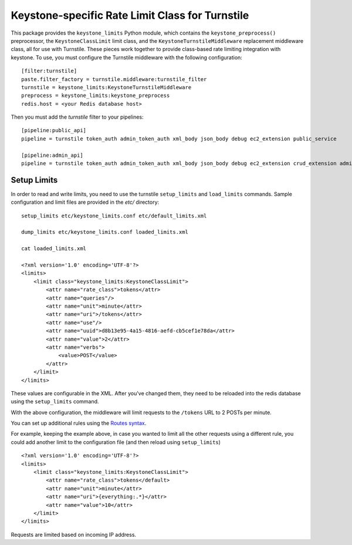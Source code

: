 ================================================
Keystone-specific Rate Limit Class for Turnstile
================================================

This package provides the ``keystone_limits`` Python module, which
contains the ``keystone_preprocess()`` preprocessor, the
``KeystoneClassLimit`` limit class, and the ``KeystoneTurnstileMiddleware``
replacement middleware class, all for use with Turnstile.  These
pieces work together to provide class-based rate limiting integration
with keystone.  To use, you must configure the Turnstile middleware with
the following configuration::

    [filter:turnstile]
    paste.filter_factory = turnstile.middleware:turnstile_filter
    turnstile = keystone_limits:KeystoneTurnstileMiddleware
    preprocess = keystone_limits:keystone_preprocess
    redis.host = <your Redis database host>

Then you must add the `turnstile` filter to your pipelines::

    [pipeline:public_api]
    pipeline = turnstile token_auth admin_token_auth xml_body json_body debug ec2_extension public_service

    [pipeline:admin_api]
    pipeline = turnstile token_auth admin_token_auth xml_body json_body debug ec2_extension crud_extension admin_service


    
Setup Limits
============

In order to read and write limits, you need to use the turnstile
``setup_limits`` and ``load_limits`` commands. Sample configuration and
limit files are provided in the `etc/` directory::

    setup_limits etc/keystone_limits.conf etc/default_limits.xml

    dump_limits etc/keystone_limits.conf loaded_limits.xml

    cat loaded_limits.xml

    <?xml version='1.0' encoding='UTF-8'?>
    <limits>
        <limit class="keystone_limits:KeystoneClassLimit">
            <attr name="rate_class">tokens</attr>
            <attr name="queries"/>
            <attr name="unit">minute</attr>
            <attr name="uri">/tokens</attr>
            <attr name="use"/>
            <attr name="uuid">d8b13e95-4a15-4816-aefd-cb5cef1e78da</attr>
            <attr name="value">2</attr>
            <attr name="verbs">
                <value>POST</value>
            </attr>
        </limit>
    </limits>

These values are configurable in the XML. After you've changed them,
they need to be reloaded into the redis database using the
``setup_limits`` command.

With the above configuration, the middleware will limit requests to the
``/tokens`` URL to 2 POSTs per minute.

You can set up additional rules using the `Routes
syntax <http://routes.readthedocs.org/en/latest/setting_up.html>`_.

For example, keeping the example above, in case you wanted to limit all
the other requests using a different rule, you could add another limit
to the configuration file (and then reload using ``setup_limits``) ::

    <?xml version='1.0' encoding='UTF-8'?>
    <limits>
        <limit class="keystone_limits:KeystoneClassLimit">
            <attr name="rate_class">tokens</default>
            <attr name="unit">minute</attr>
            <attr name="uri">{everything:.*}</attr>
            <attr name="value">10</attr>
        </limit>
    </limits>

Requests are limited based on incoming IP address.
